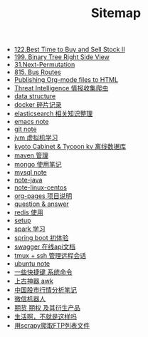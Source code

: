 #+TITLE: Sitemap

- [[file:122-Best Time to Buy and Sell Stock II.org][122.Best Time to Buy and Sell Stock II]]
- [[file:199-Binary Tree Right Side View.org][199. Binary Tree Right Side View]]
- [[file:31-Next Permutation.org][31.Next-Permutation]]
- [[file:815-Bus Routes.org][815. Bus Routes]]
- [[file:org-to-html.org][Publishing Org-mode files to HTML]]
- [[file:note-threat_intelligence_scrapy.org][Threat Intelligence 情报收集爬虫]]
- [[file:note-data-structure.org][data structure]]
- [[file:note-docker-Docker使用.org][docker 碎片记录]]
- [[file:note-elasticsearch.org][elasticsearch 相关知识整理]]
- [[file:note-emacs.org][emacs note]]
- [[file:note-git.org][git note]]
- [[file:note-jvm.org][jvm 虚拟机学习]]
- [[file:note-kc&kt.org][kyoto Cabinet & Tycoon kv 离线数据库]]
- [[file:note-maven.org][maven 管理]]
- [[file:note-Mongo.org][mongo 使用笔记]]
- [[file:note-Mysql.org][mysql note]]
- [[file:note-java.org][note-java]]
- [[file:note-linux-centos.org][note-linux-centos]]
- [[file:README.org][org-pages 项目说明]]
- [[file:note-q&a.org][question & answer]]
- [[file:note-redis.org][redis 使用]]
- [[file:setup.org][setup]]
- [[file:note-spark_use.org][spark 学习]]
- [[file:note-spring-framework.org][spring boot 初体验]]
- [[file:note-swagger.org][swagger 在线api文档]]
- [[file:note-tmux.org][tmux + ssh 管理远程会话]]
- [[file:note-linux-Ubuntu开发环境的配置记录.org][ubuntu  note]]
- [[file:note-shortcutes.org][一些快捷键 系统命令]]
- [[file:note-linux-上古神器awk.org][上古神器 awk]]
- [[file:auto-stack.org][中国股市行情分析笔记]]
- [[file:note-robot-微信机器人demo.org][微信机器人]]
- [[file:note-options.org][期货 期权 及其衍生产品]]
- [[file:index.org][生活啊，不就是这样吗]]
- [[file:note-scrapy-用scrapy爬取FTP列表文件.org][用scrapy爬取FTP列表文件]]
